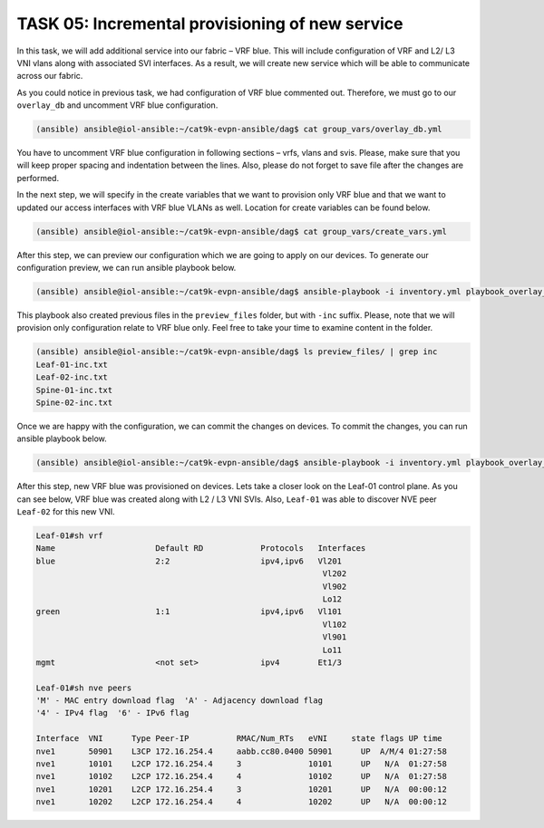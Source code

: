 TASK 05: Incremental provisioning of new service
================================================

.. image:: assets/incremental.JPG

In this task, we will add additional service into our fabric – VRF blue. This will include configuration of VRF and L2/ L3 VNI vlans along with associated SVI interfaces. As a result, we will create new service which will be able to communicate across our fabric. 

As you could notice in previous task, we had configuration of VRF blue commented out. Therefore, we must go to our ``overlay_db`` and uncomment VRF blue configuration.

.. code-block:: console

    (ansible) ansible@iol-ansible:~/cat9k-evpn-ansible/dag$ cat group_vars/overlay_db.yml

You have to uncomment VRF blue configuration in following sections – vrfs, vlans and svis. Please, make sure that you will keep proper spacing and indentation between the lines. Also, please do not forget to save file after the changes are performed.

In the next step, we will specify in the create variables that we want to provision only VRF blue and that we want to updated our access interfaces with VRF blue VLANs as well. Location for create variables can be found below.

.. code-block:: console

    (ansible) ansible@iol-ansible:~/cat9k-evpn-ansible/dag$ cat group_vars/create_vars.yml

After this step, we can preview our configuration which we are going to apply on our devices. To generate our configuration preview, we can run ansible playbook below.

.. code-block:: console

    (ansible) ansible@iol-ansible:~/cat9k-evpn-ansible/dag$ ansible-playbook -i inventory.yml playbook_overlay_incremental_preview.yml

This playbook also created previous files in the ``preview_files`` folder, but with ``-inc`` suffix. Please, note that we will provision only configuration relate to VRF blue only. Feel free to take your time to examine content in the folder.

.. code-block:: console

    (ansible) ansible@iol-ansible:~/cat9k-evpn-ansible/dag$ ls preview_files/ | grep inc
    Leaf-01-inc.txt
    Leaf-02-inc.txt
    Spine-01-inc.txt
    Spine-02-inc.txt

Once we are happy with the configuration, we can commit the changes on devices. To commit the changes, you can run ansible playbook below.

.. code-block:: console

    (ansible) ansible@iol-ansible:~/cat9k-evpn-ansible/dag$ ansible-playbook -i inventory.yml playbook_overlay_incremental_commit.yml

After this step, new VRF blue was provisioned on devices. Lets take a closer look on the Leaf-01 control plane. As you can see below, VRF blue was created along with L2 / L3 VNI SVIs. Also, ``Leaf-01`` was able to discover NVE peer ``Leaf-02`` for this new VNI.

.. code-block:: console

    Leaf-01#sh vrf
    Name                     Default RD            Protocols   Interfaces
    blue                     2:2                   ipv4,ipv6   Vl201
                                                                Vl202
                                                                Vl902
                                                                Lo12
    green                    1:1                   ipv4,ipv6   Vl101
                                                                Vl102
                                                                Vl901
                                                                Lo11
    mgmt                     <not set>             ipv4        Et1/3

    Leaf-01#sh nve peers 
    'M' - MAC entry download flag  'A' - Adjacency download flag
    '4' - IPv4 flag  '6' - IPv6 flag

    Interface  VNI      Type Peer-IP          RMAC/Num_RTs   eVNI     state flags UP time
    nve1       50901    L3CP 172.16.254.4     aabb.cc80.0400 50901      UP  A/M/4 01:27:58
    nve1       10101    L2CP 172.16.254.4     3              10101      UP   N/A  01:27:58
    nve1       10102    L2CP 172.16.254.4     4              10102      UP   N/A  01:27:58
    nve1       10201    L2CP 172.16.254.4     3              10201      UP   N/A  00:00:12
    nve1       10202    L2CP 172.16.254.4     4              10202      UP   N/A  00:00:12
